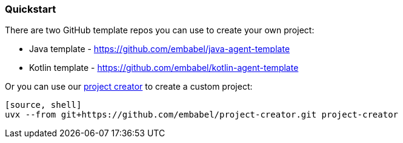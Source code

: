 [[getting-started.quickstart]]
=== Quickstart

There are two GitHub template repos you can use to create your own project:

* Java template - https://github.com/embabel/java-agent-template
* Kotlin template - https://github.com/embabel/kotlin-agent-template

Or you can use our https://github.com/embabel/project-creator[project creator] to create a custom project:

-----
[source, shell]
uvx --from git+https://github.com/embabel/project-creator.git project-creator
-----

